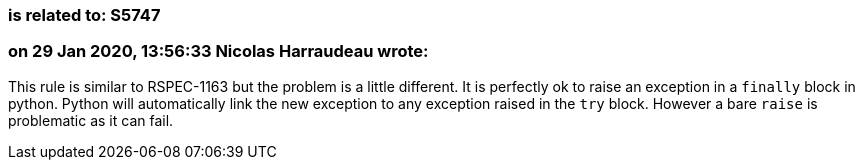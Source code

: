 === is related to: S5747

=== on 29 Jan 2020, 13:56:33 Nicolas Harraudeau wrote:
This rule is similar to RSPEC-1163 but the problem is a little different. It is perfectly ok to raise an exception in a ``++finally++`` block in python. Python will automatically link the new exception to any exception raised in the ``++try++`` block. However a bare ``++raise++`` is problematic as it can fail.

